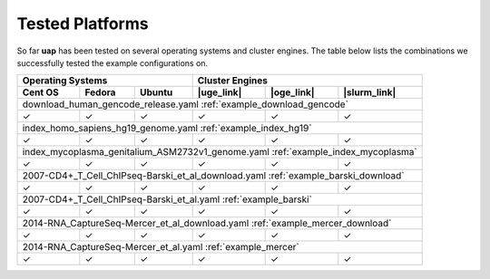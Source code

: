 ..
  This is the documentation for uap. Please keep lines under
  80 characters if you can and start each sentence on a new line as it 
  decreases maintenance and makes diffs more readable.
  
.. title:: Tested Platforms

.. _platforms:

****************
Tested Platforms
****************

So far **uap** has been tested on several operating systems and cluster engines.
The table below lists the combinations we successfully tested the example
configurations on.

+-----------------------------+----------------------------------------+
| Operating Systems           | Cluster Engines                        |
+---------+---------+---------+------------+------------+--------------+
| Cent OS | Fedora  | Ubuntu  | |uge_link| | |oge_link| | |slurm_link| |
+=========+=========+=========+============+============+==============+
| download_human_gencode_release.yaml                                  |
| :ref:`example_download_gencode`                                      |
+---------+---------+---------+------------+------------+--------------+
| |check| | |check| | |check| | |check|    | |check|    | |check|      |
+---------+---------+---------+------------+------------+--------------+
| index_homo_sapiens_hg19_genome.yaml                                  |
| :ref:`example_index_hg19`                                            |
+---------+---------+---------+------------+------------+--------------+
| |check| | |check| | |check| | |check|    | |check|    | |check|      |
+---------+---------+---------+------------+------------+--------------+
| index_mycoplasma_genitalium_ASM2732v1_genome.yaml                    |
| :ref:`example_index_mycoplasma`                                      |
+---------+---------+---------+------------+------------+--------------+
| |check| | |check| | |check| | |check|    | |check|    | |check|      |
+---------+---------+---------+------------+------------+--------------+
| 2007-CD4+_T_Cell_ChIPseq-Barski_et_al_download.yaml                  |
| :ref:`example_barski_download`                                       |
+---------+---------+---------+------------+------------+--------------+
| |check| | |check| | |check| | |check|    | |check|    | |check|      |
+---------+---------+---------+------------+------------+--------------+
| 2007-CD4+_T_Cell_ChIPseq-Barski_et_al.yaml                           |
| :ref:`example_barski`                                                |
+---------+---------+---------+------------+------------+--------------+
| |check| | |check| | |check| | |check|    | |check|    | |check|      |
+---------+---------+---------+------------+------------+--------------+
| 2014-RNA_CaptureSeq-Mercer_et_al_download.yaml                       |
| :ref:`example_mercer_download`                                       |
+---------+---------+---------+------------+------------+--------------+
| |check| | |check| | |check| | |check|    | |check|    | |check|      |
+---------+---------+---------+------------+------------+--------------+
| 2014-RNA_CaptureSeq-Mercer_et_al.yaml                                |
| :ref:`example_mercer`                                                |
+---------+---------+---------+------------+------------+--------------+
| |check| | |check| | |check| | |check|    | |check|    | |check|      |
+---------+---------+---------+------------+------------+--------------+


.. |check| unicode:: U+2713

.. |uge_link| raw:: html
 
   <a href="http://www.univa.com/products/" target="_blank">UGE</a>

.. |oge_link| raw:: html

   <a href="http://www.univa.com/oracle" target="_blank">OGE/SGE</a>

.. |slurm_link| raw:: html
      
   <a href="http://slurm.schedmd.com/" target="_blank">SLURM</a>
